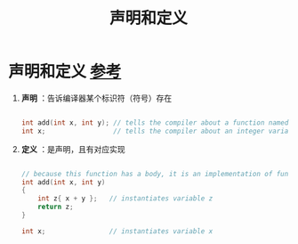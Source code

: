 :PROPERTIES:
:ID:       1752c1cb-3fd8-4272-96c9-fa73e14a7d3c
:END:
#+title: 声明和定义
#+filetags: cpp

* 声明和定义 [[https://www.learncpp.com/cpp-tutorial/forward-declarations/][参考]]
1. *声明* ：告诉编译器某个标识符（符号）存在
   #+begin_src cpp :results output :namespaces std :includes <iostream>

   int add(int x, int y); // tells the compiler about a function named "add" that takes two int parameters and returns an int.  No body!
   int x;                 // tells the compiler about an integer variable named x

   #+end_src

2. *定义* ：是声明，且有对应实现
   #+begin_src cpp :results output :namespaces std :includes <iostream>

   // because this function has a body, it is an implementation of function add()
   int add(int x, int y)
   {
       int z{ x + y };   // instantiates variable z
       return z;
   }

   int x;                // instantiates variable x

   #+end_src
